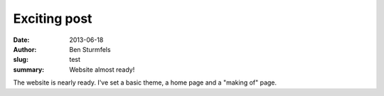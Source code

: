 Exciting post
#############

:date: 2013-06-18
:author: Ben Sturmfels
:slug: test
:summary: Website almost ready!

The website is nearly ready. I've set a basic theme, a home page and a "making
of" page.
